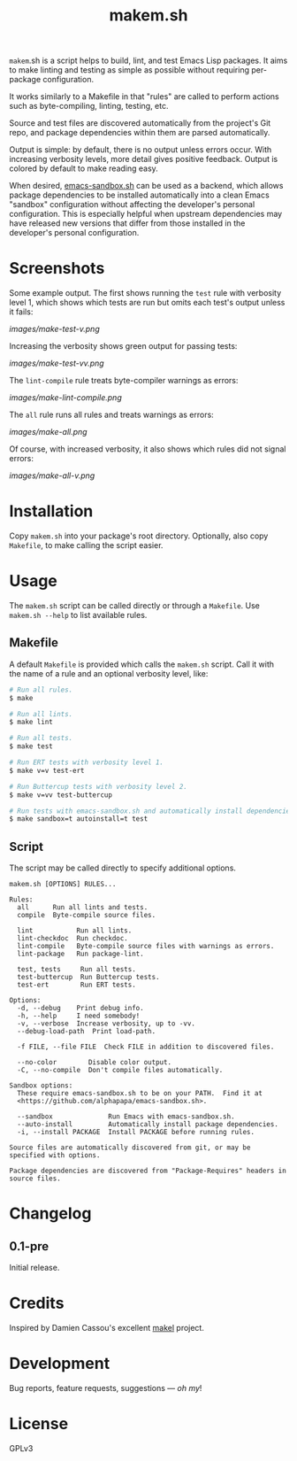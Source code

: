 #+TITLE: makem.sh

#+PROPERTY: LOGGING nil

# Note: This readme works with the org-make-toc <https://github.com/alphapapa/org-make-toc> package, which automatically updates the table of contents.

=makem=.sh is a script helps to build, lint, and test Emacs Lisp packages.  It aims to make linting and testing as simple as possible without requiring per-package configuration.

It works similarly to a Makefile in that "rules" are called to perform actions such as byte-compiling, linting, testing, etc.

Source and test files are discovered automatically from the project's Git repo, and package dependencies within them are parsed automatically.

Output is simple: by default, there is no output unless errors occur.  With increasing verbosity levels, more detail gives positive feedback.  Output is colored by default to make reading easy.

When desired, [[https://github.com/alphapapa/emacs-sandbox.sh][emacs-sandbox.sh]] can be used as a backend, which allows package dependencies to be installed automatically into a clean Emacs "sandbox" configuration without affecting the developer's personal configuration.  This is especially helpful when upstream dependencies may have released new versions that differ from those installed in the developer's personal configuration.

* Screenshots

Some example output.  The first shows running the =test= rule with verbosity level 1, which shows which tests are run but omits each test's output unless it fails:

[[images/make-test-v.png]]

Increasing the verbosity shows green output for passing tests:

[[images/make-test-vv.png]]

The =lint-compile= rule treats byte-compiler warnings as errors:

[[images/make-lint-compile.png]]

The =all= rule runs all rules and treats warnings as errors:

[[images/make-all.png]]

Of course, with increased verbosity, it also shows which rules did not signal errors:

[[images/make-all-v.png]]

* Contents                                                         :noexport:
:PROPERTIES:
:TOC:      this
:END:
  -  [[#installation][Installation]]
  -  [[#usage][Usage]]
  -  [[#changelog][Changelog]]
  -  [[#credits][Credits]]
  -  [[#development][Development]]
  -  [[#license][License]]

* Installation
:PROPERTIES:
:TOC:      0
:END:

Copy =makem.sh= into your package's root directory.  Optionally, also copy =Makefile=, to make calling the script easier.

* Usage
:PROPERTIES:
:TOC:      0
:END:

The =makem.sh= script can be called directly or through a =Makefile=.  Use =makem.sh --help= to list available rules.

** Makefile

A default =Makefile= is provided which calls the =makem.sh= script.  Call it with the name of a rule and an optional verbosity level, like:

#+BEGIN_SRC sh
  # Run all rules.
  $ make

  # Run all lints.
  $ make lint

  # Run all tests.
  $ make test

  # Run ERT tests with verbosity level 1.
  $ make v=v test-ert

  # Run Buttercup tests with verbosity level 2.
  $ make v=vv test-buttercup

  # Run tests with emacs-sandbox.sh and automatically install dependencies.
  $ make sandbox=t autoinstall=t test
#+END_SRC

** Script

The script may be called directly to specify additional options.

#+BEGIN_EXAMPLE
  makem.sh [OPTIONS] RULES...

  Rules:
    all      Run all lints and tests.
    compile  Byte-compile source files.

    lint           Run all lints.
    lint-checkdoc  Run checkdoc.
    lint-compile   Byte-compile source files with warnings as errors.
    lint-package   Run package-lint.

    test, tests     Run all tests.
    test-buttercup  Run Buttercup tests.
    test-ert        Run ERT tests.

  Options:
    -d, --debug    Print debug info.
    -h, --help     I need somebody!
    -v, --verbose  Increase verbosity, up to -vv.
    --debug-load-path  Print load-path.

    -f FILE, --file FILE  Check FILE in addition to discovered files.

    --no-color        Disable color output.
    -C, --no-compile  Don't compile files automatically.

  Sandbox options:
    These require emacs-sandbox.sh to be on your PATH.  Find it at
    <https://github.com/alphapapa/emacs-sandbox.sh>.

    --sandbox              Run Emacs with emacs-sandbox.sh.
    --auto-install         Automatically install package dependencies.
    -i, --install PACKAGE  Install PACKAGE before running rules.

  Source files are automatically discovered from git, or may be
  specified with options.

  Package dependencies are discovered from "Package-Requires" headers in
  source files.
#+END_EXAMPLE

* Changelog
:PROPERTIES:
:TOC:      0
:END:

** 0.1-pre

Initial release.

* Credits

Inspired by Damien Cassou's excellent [[https://gitlab.petton.fr/DamienCassou/makel][makel]] project.

* Development

Bug reports, feature requests, suggestions — /oh my/!

* License

GPLv3

# Local Variables:
# eval: (require 'org-make-toc)
# before-save-hook: org-make-toc
# org-export-with-properties: ()
# org-export-with-title: t
# End:

